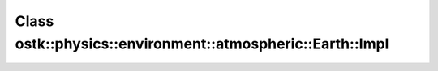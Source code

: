 Class ostk::physics::environment::atmospheric::Earth::Impl
==========================================================

.. doxygenclass:: ostk::physics::environment::atmospheric::Earth::Impl

